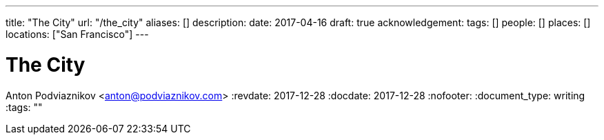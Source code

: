 ---
title: "The City"
url: "/the_city"
aliases: []
description: 
date: 2017-04-16
draft: true
acknowledgement: 
tags: []
people: []
places: []
locations: ["San Francisco"]
---

= The City
Anton Podviaznikov <anton@podviaznikov.com>
:revdate: 2017-12-28
:docdate: 2017-12-28
:nofooter:
:document_type: writing
:tags: ""


